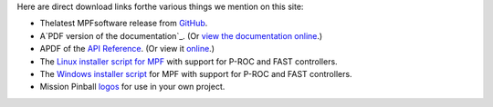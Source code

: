 
Here are direct download links forthe various things we mention on
this site:


+ Thelatest MPFsoftware release from `GitHub`_.
+ A`PDF version of the documentation`_. (Or `view the documentation
  online`_.)
+ APDF of the `API Reference`_. (Or view it `online`_.)
+ The `Linux installer script for MPF`_ with support for P-ROC and
  FAST controllers.
+ The `Windows installer script`_ for MPF with support for P-ROC and
  FAST controllers.
+ Mission Pinball `logos`_ for use in your own project.


.. _API Reference: http://missionpinball.github.io/mpf/pdf/Mission%20Pinball%20Framework%20API%20Documentation.pdf
.. _GitHub: https://github.com/missionpinball/mpf/releases/latest
.. _logos: https://missionpinball.com/mpf-logos/
.. _Windows installer script: https://github.com/missionpinball/mpf-windows-installer/archive/master.zip
.. _view the documentation online: /docs
.. _PDF version of the documentation: /mpf/pdf
.. _online: /apidocs
.. _Linux installer script for MPF: https://github.com/missionpinball/mpf-debian-installer/releases/latest


